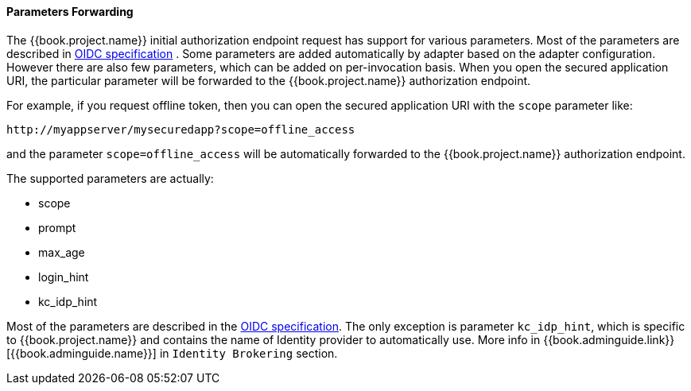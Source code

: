 
==== Parameters Forwarding

The {{book.project.name}}  initial authorization endpoint request has support for various parameters. Most of the parameters are described in
http://openid.net/specs/openid-connect-core-1_0.html#AuthorizationEndpoint[OIDC specification] . Some parameters are added automatically by adapter based
on the adapter configuration. However there are also few parameters, which can be added on per-invocation basis. When you open the secured application URI,
the particular parameter will be forwarded to the {{book.project.name}} authorization endpoint.

For example, if you request offline token, then you can open the secured application URI with the `scope` parameter like:

[source]
----
http://myappserver/mysecuredapp?scope=offline_access
----

and the parameter `scope=offline_access` will be automatically forwarded to the {{book.project.name}} authorization endpoint.

The supported parameters are actually:

* scope

* prompt

* max_age

* login_hint

* kc_idp_hint

Most of the parameters are described in the http://openid.net/specs/openid-connect-core-1_0.html#AuthorizationEndpoint[OIDC specification].
The only exception is parameter `kc_idp_hint`, which is specific to {{book.project.name}} and contains the name of Identity provider to automatically use.
More info in {{book.adminguide.link}}[{{book.adminguide.name}}] in `Identity Brokering` section.
